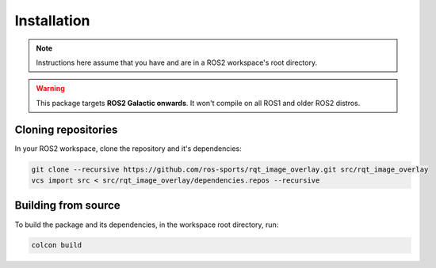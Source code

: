 Installation
############

.. note::

   Instructions here assume that you have and are in a ROS2 workspace's
   root directory.

.. warning::

   This package targets **ROS2 Galactic onwards**. It won't compile on all ROS1
   and older ROS2 distros.

Cloning repositories
********************

In your ROS2 workspace, clone the repository and it's dependencies:

.. code-block:: console

   git clone --recursive https://github.com/ros-sports/rqt_image_overlay.git src/rqt_image_overlay
   vcs import src < src/rqt_image_overlay/dependencies.repos --recursive

Building from source
********************

To build the package and its dependencies, in the workspace root directory, run:

.. code-block:: console

   colcon build